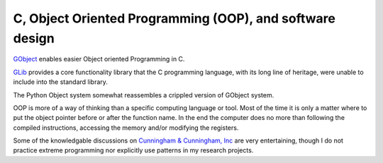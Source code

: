 C, Object Oriented Programming (OOP), and software design
---------------------------------------------------------

`GObject <https://developer.gnome.org/gobject/stable/>`_ enables easier Object oriented Programming in C. 

`GLib <https://developer.gnome.org/glib/stable>`_ provides a core functionality library that the 
C programming language, with its long line of heritage, were unable to include into the standard library.

The Python Object system somewhat reassembles a crippled version of GObject system.

OOP is more of a way of thinking than a specific computing language or tool. 
Most of the time it is only a matter where to put the object pointer before or after the function name. 
In the end the computer does no more than following the compiled instructions, accessing the memory 
and/or modifying the registers. 

Some of the knowledgable discussions on `Cunningham & Cunningham, Inc <http://c2.com>`_ are very entertaining, 
though I do not practice extreme programming nor explicitly use patterns in my research projects. 

